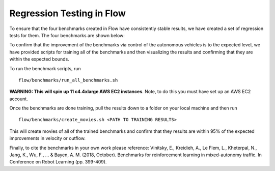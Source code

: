Regression Testing in Flow
================================

To ensure that the four benchmarks created in Flow have consistently stable results,
we have created a set of regression tests for them. The four benchmarks are shown below:

.. image:: ../img/benchmarks.png
   :width: 500
   :align: center

To confirm that the improvement of the benchmarks via control of the autonomous vehicles
is to the expected level, we have provided scripts for training all of the benchmarks
and then visualizing the results and confirming that they are within the expected bounds.

To run the benchmark scripts, run
::
    flow/benchmarks/run_all_benchmarks.sh
**WARNING: This will spin up 11 c4.4xlarge AWS EC2 instances**.
Note, to do this you must have set up an AWS EC2 account.

Once the benchmarks are done training, pull the results down to a folder on your local machine
and then run
::
    flow/benchmarks/create_movies.sh <PATH TO TRAINING RESULTS>
This will create movies of all of the trained benchmarks and confirm that they results
are within 95% of the expected improvements in velocity or outflow.

Finally, to cite the benchmarks in your own work please reference:
Vinitsky, E., Kreidieh, A., Le Flem, L., Kheterpal, N., Jang, K., Wu, F., ... & Bayen, A. M. (2018, October).
Benchmarks for reinforcement learning in mixed-autonomy traffic. In Conference on Robot Learning (pp. 399-409).